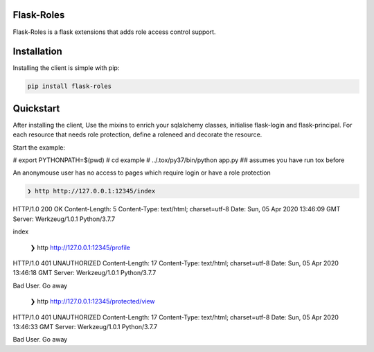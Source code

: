 Flask-Roles
=======================================

Flask-Roles is a flask extensions that adds role access control support.



Installation
===============
Installing the client is simple with pip:

.. code-block:: sh

    pip install flask-roles


Quickstart
=============

After installing the client, Use the mixins to enrich your sqlalchemy classes, initialise flask-login and flask-principal. 
For each resource that needs role protection, define a roleneed and decorate the resource.

Start the example:

.. code-block:: sh
# export PYTHONPATH=$(pwd)
# cd example
# ../.tox/py37/bin/python app.py  ## assumes you have run tox before
 

An anonymouse user has no access to pages which require login or have a role protection

.. code-block:: sh

 ❯ http http://127.0.0.1:12345/index
HTTP/1.0 200 OK
Content-Length: 5
Content-Type: text/html; charset=utf-8
Date: Sun, 05 Apr 2020 13:46:09 GMT
Server: Werkzeug/1.0.1 Python/3.7.7

index


 ❯ http http://127.0.0.1:12345/profile 
HTTP/1.0 401 UNAUTHORIZED
Content-Length: 17
Content-Type: text/html; charset=utf-8
Date: Sun, 05 Apr 2020 13:46:18 GMT
Server: Werkzeug/1.0.1 Python/3.7.7

Bad User. Go away


 ❯ http http://127.0.0.1:12345/protected/view
HTTP/1.0 401 UNAUTHORIZED
Content-Length: 17
Content-Type: text/html; charset=utf-8
Date: Sun, 05 Apr 2020 13:46:33 GMT
Server: Werkzeug/1.0.1 Python/3.7.7

Bad User. Go away



